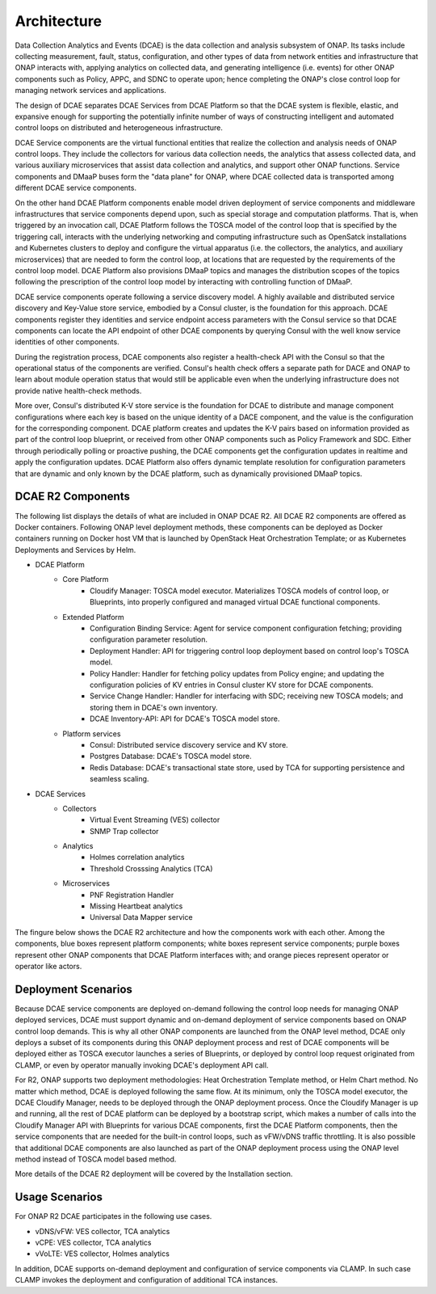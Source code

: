 .. This work is licensed under a Creative Commons Attribution 4.0 International License.
.. http://creativecommons.org/licenses/by/4.0
Architecture
============

Data Collection Analytics and Events (DCAE) is the data collection and analysis subsystem of ONAP.  Its tasks include collecting measurement, fault, status, configuration, and other types of data from network entities and infrastructure that ONAP interacts with, applying analytics on collected data, and generating intelligence (i.e. events) for other ONAP components such as Policy, APPC, and SDNC to operate upon; hence completing the ONAP's close control loop for managing network services and applications.

The design of DCAE separates DCAE Services from DCAE Platform so that the DCAE system is flexible, elastic, and expansive enough for supporting the potentially infinite number of ways of constructing intelligent and automated control loops on distributed and heterogeneous infrastructure. 

DCAE Service components are the virtual functional entities that realize the collection and analysis needs of ONAP control loops.  They include the collectors for various data collection needs, the analytics that assess collected data, and various auxiliary microservices that assist data collection and analytics, and support other ONAP functions.  Service components and DMaaP buses form the "data plane" for ONAP, where DCAE collected data is transported among different DCAE service components.

On the other hand DCAE Platform components enable model driven deployment of service components and middleware infrastructures that service components depend upon, such as special storage and computation platforms.  That is, when triggered by an invocation call,  DCAE Platform follows the TOSCA model of the control loop that is specified by the triggering call, interacts with the underlying networking and computing infrastructure such as OpenSatck installations and Kubernetes clusters to deploy and configure the virtual apparatus (i.e. the collectors, the analytics, and auxiliary microservices) that are needed to form the control loop, at locations that are requested by the requirements of the control loop model.  DCAE Platform also provisions DMaaP topics and manages the distribution scopes of the topics following the prescription of the control loop model by interacting with controlling function of DMaaP.

DCAE service components operate following a service discovery model.  A highly available and distributed service discovery and Key-Value store service, embodied by a Consul cluster, is the foundation for this approach.  DCAE components register they identities and service endpoint access parameters with the Consul service so that DCAE components can locate the API endpoint of other DCAE components by querying Consul with the well know service identities of other components.  

During the registration process, DCAE components also register a health-check API with the Consul so that the operational status of the components are verified.  Consul's health check offers a separate path for DACE and ONAP to learn about module operation status that would still be applicable even when the underlying infrastructure does not provide native health-check methods.

More over, Consul's distributed K-V store service is the foundation for DCAE to distribute and manage component configurations where each key is based on the unique identity of a DACE component, and the value is the configuration for the corresponding component.  DCAE platform creates and updates the K-V pairs based on information provided as part of the control loop blueprint, or received from other ONAP components such as Policy Framework and SDC.  Either through periodically polling or proactive pushing, the DCAE components get the configuration updates in realtime and apply the configuration updates.  DCAE Platform also offers dynamic template resolution for configuration parameters that are dynamic and only known by the DCAE platform, such as dynamically provisioned DMaaP topics.  


DCAE R2 Components
------------------

The following list displays the details of what are included in ONAP DCAE R2.  All DCAE R2 components are offered as Docker containers.  Following ONAP level deployment methods, these components can be deployed as Docker containers running on Docker host VM that is launched by OpenStack Heat Orchestration Template; or as Kubernetes Deployments and Services by Helm.  

- DCAE Platform
    - Core Platform
        - Cloudify Manager: TOSCA model executor.  Materializes TOSCA models of control loop, or Blueprints, into properly configured and managed virtual DCAE functional components.
    - Extended Platform
        - Configuration Binding Service: Agent for service component configuration fetching; providing configuration parameter resolution.
        - Deployment Handler: API for triggering control loop deployment based on control loop's TOSCA model.
        - Policy Handler: Handler for fetching policy updates from Policy engine; and updating the configuration policies of KV entries in Consul cluster KV store for DCAE components.
        - Service Change Handler: Handler for interfacing with SDC; receiving new TOSCA models; and storing them in DCAE's own inventory.
        - DCAE Inventory-API: API for DCAE's TOSCA model store.
    - Platform services
        - Consul: Distributed service discovery service and KV store.
        - Postgres Database: DCAE's TOSCA model store.
        - Redis Database: DCAE's transactional state store, used by TCA for supporting persistence and seamless scaling.

- DCAE Services
    - Collectors
        - Virtual Event Streaming (VES) collector
        - SNMP Trap collector
    - Analytics
        - Holmes correlation analytics
        - Threshold Crosssing Analytics (TCA)
    - Microservices
        - PNF Registration Handler
        - Missing Heartbeat analytics
        - Universal Data Mapper service


The fingure below shows the DCAE R2 architecture and how the components work with each other.  Among the components, blue boxes represent platform components; white boxes represent service components; purple boxes represent other ONAP components that DCAE Platform interfaces with; and orange pieces represent operator or operator like actors.

.. image:: images/architecture.gif
 

Deployment Scenarios
--------------------

Because DCAE service components are deployed on-demand following the control loop needs for managing ONAP deployed services, DCAE must support dynamic and on-demand deployment of service components based on ONAP control loop demands.  This is why all other ONAP components are launched from the ONAP level method, DCAE only deploys a subset of its components during this ONAP deployment process and rest of DCAE components will be deployed either as TOSCA executor launches a series of Blueprints, or deployed by control loop request originated from CLAMP, or even by operator manually invoking DCAE's deployment API call.

For R2, ONAP supports two deployment methodologies: Heat Orchestration Template method, or Helm Chart method. No matter which method, DCAE is deployed following the same flow.  At its minimum, only the TOSCA model executor, the DCAE Cloudify Manager, needs to be deployed through the ONAP deployment process.  Once the Cloudify Manager is up and running, all the rest of DCAE platform can be deployed by a bootstrap script, which makes a number of calls into the Cloudify Manager API with Blueprints for various DCAE components, first the DCAE Platform components, then the service components that are needed for the built-in control loops, such as vFW/vDNS traffic throttling.  It is also possible that additional DCAE components are also launched as part of the ONAP deployment process using the ONAP level method instead of TOSCA model based method.

More details of the DCAE R2 deployment will be covered by the Installation section.


Usage Scenarios
---------------

For ONAP R2 DCAE participates in the following use cases.

- vDNS/vFW:  VES collector, TCA analytics

- vCPE:  VES collector, TCA analytics

- vVoLTE:  VES collector, Holmes analytics

In addition, DCAE supports on-demand deployment and configuration of service components via CLAMP.  In such case CLAMP invokes the deployment and configuration of additional TCA instances.


